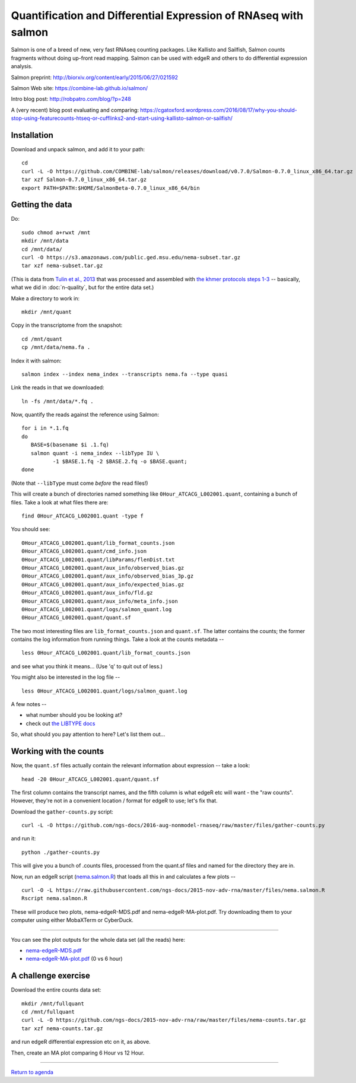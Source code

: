 Quantification and Differential Expression of RNAseq with salmon
==========================================

Salmon is one of a breed of new, very fast RNAseq counting packages.
Like Kallisto and Sailfish, Salmon counts fragments without doing
up-front read mapping.  Salmon can be used with edgeR and others
to do differential expression analysis.

Salmon preprint: http://biorxiv.org/content/early/2015/06/27/021592

Salmon Web site: https://combine-lab.github.io/salmon/

Intro blog post: http://robpatro.com/blog/?p=248

A (very recent) blog post evaluating and comparing: https://cgatoxford.wordpress.com/2016/08/17/why-you-should-stop-using-featurecounts-htseq-or-cufflinks2-and-start-using-kallisto-salmon-or-sailfish/

Installation
------------

Download and unpack salmon, and add it to your path::

   cd
   curl -L -O https://github.com/COMBINE-lab/salmon/releases/download/v0.7.0/Salmon-0.7.0_linux_x86_64.tar.gz
   tar xzf Salmon-0.7.0_linux_x86_64.tar.gz
   export PATH=$PATH:$HOME/SalmonBeta-0.7.0_linux_x86_64/bin

Getting the data
----------------

Do::

   sudo chmod a+rwxt /mnt
   mkdir /mnt/data
   cd /mnt/data/
   curl -O https://s3.amazonaws.com/public.ged.msu.edu/nema-subset.tar.gz
   tar xzf nema-subset.tar.gz

(This is data from `Tulin et al., 2013
<http://www.evodevojournal.com/content/4/1/16>`__ that was processed
and assembled with `the khmer protocols steps 1-3
<http://khmer-protocols.readthedocs.org/en/ctb/mrnaseq/index.html>`__
-- basically, what we did in :doc:`n-quality`, but for the entire data set.)

Make a directory to work in::

   mkdir /mnt/quant

Copy in the transcriptome from the snapshot::

   cd /mnt/quant
   cp /mnt/data/nema.fa .

Index it with salmon::

   salmon index --index nema_index --transcripts nema.fa --type quasi   

Link the reads in that we downloaded::

   ln -fs /mnt/data/*.fq .

Now, quantify the reads against the reference using Salmon::

   for i in *.1.fq
   do
      BASE=$(basename $i .1.fq)
      salmon quant -i nema_index --libType IU \
             -1 $BASE.1.fq -2 $BASE.2.fq -o $BASE.quant;
   done

(Note that ``--libType`` must come *before* the read files!)

This will create a bunch of directories named something like
``0Hour_ATCACG_L002001.quant``, containing a bunch of files.  Take a look
at what files there are::

   find 0Hour_ATCACG_L002001.quant -type f

You should see::

   0Hour_ATCACG_L002001.quant/lib_format_counts.json
   0Hour_ATCACG_L002001.quant/cmd_info.json
   0Hour_ATCACG_L002001.quant/libParams/flenDist.txt
   0Hour_ATCACG_L002001.quant/aux_info/observed_bias.gz
   0Hour_ATCACG_L002001.quant/aux_info/observed_bias_3p.gz
   0Hour_ATCACG_L002001.quant/aux_info/expected_bias.gz
   0Hour_ATCACG_L002001.quant/aux_info/fld.gz
   0Hour_ATCACG_L002001.quant/aux_info/meta_info.json
   0Hour_ATCACG_L002001.quant/logs/salmon_quant.log
   0Hour_ATCACG_L002001.quant/quant.sf

The two most interesting files are ``lib_format_counts.json`` and ``quant.sf``.
The latter contains the counts; the former contains the log information
from running things.  Take a look at the counts metadata -- ::

   less 0Hour_ATCACG_L002001.quant/lib_format_counts.json

and see what you think it means... (Use 'q' to quit out of less.)

You might also be interested in the log file -- ::

   less 0Hour_ATCACG_L002001.quant/logs/salmon_quant.log

A few notes --

* what number should you be looking at?
* check out `the LIBTYPE docs <https://salmon.readthedocs.io/en/latest/salmon.html#what-s-this-libtype>`__

So, what should you pay attention to here? Let's list them out...

Working with the counts
-----------------------

Now, the ``quant.sf`` files actually contain the relevant information about
expression -- take a look::

   head -20 0Hour_ATCACG_L002001.quant/quant.sf

The first column contains the transcript names, and the
fifth column is what edgeR etc will want - the "raw counts".
However, they're not in a convenient location / format for edgeR to use;
let's fix that.

Download the ``gather-counts.py`` script::

   curl -L -O https://github.com/ngs-docs/2016-aug-nonmodel-rnaseq/raw/master/files/gather-counts.py

and run it::

   python ./gather-counts.py

This will give you a bunch of .counts files, processed from the quant.sf files
and named for the directory they are in.

Now, run an edgeR script (`nema.salmon.R
<https://github.com/ngs-docs/2016-aug-nonmodel-rnaseq/blob/master/files/nema.salmon.R>`__)
that loads all this in and calculates a few plots -- ::

   curl -O -L https://raw.githubusercontent.com/ngs-docs/2015-nov-adv-rna/master/files/nema.salmon.R
   Rscript nema.salmon.R

These will produce two plots, nema-edgeR-MDS.pdf and nema-edgeR-MA-plot.pdf.
Try downloading them to your computer using either MobaXTerm or CyberDuck.

----

You can see the plot outputs for the whole data set (all the reads) here:

* `nema-edgeR-MDS.pdf <https://github.com/ngs-docs/2015-nov-adv-rna/blob/master/files/nema-edgeR-MDS.pdf>`__
* `nema-edgeR-MA-plot.pdf <https://github.com/ngs-docs/2015-nov-adv-rna/blob/master/files/nema-edgeR-MA-plot.pdf>`__ (0 vs 6 hour)

A challenge exercise
--------------------

Download the entire counts data set::

  mkdir /mnt/fullquant
  cd /mnt/fullquant
  curl -L -O https://github.com/ngs-docs/2015-nov-adv-rna/raw/master/files/nema-counts.tar.gz
  tar xzf nema-counts.tar.gz

and run edgeR differential expression etc on it, as above.

Then, create an MA plot comparing 6 Hour vs 12 Hour.

----

`Return to agenda <AGENDA.md>`__
